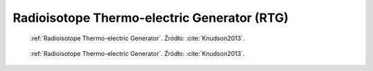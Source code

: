 .. _Radioisotope Thermo-electric Generator:

********************************************
Radioisotope Thermo-electric Generator (RTG)
********************************************

.. figure:: img/equipment-RTG-diagram.png
    :name: figure-equipment-RTG-diagram

    :ref:`Radioisotope Thermo-electric Generator`. Źródło: :cite:`Knudson2013`.

.. figure:: img/equipment-RTG-photo.jpg
    :name: figure-equipment-RTG-photo

    :ref:`Radioisotope Thermo-electric Generator`. Źródło: :cite:`Knudson2013`.


